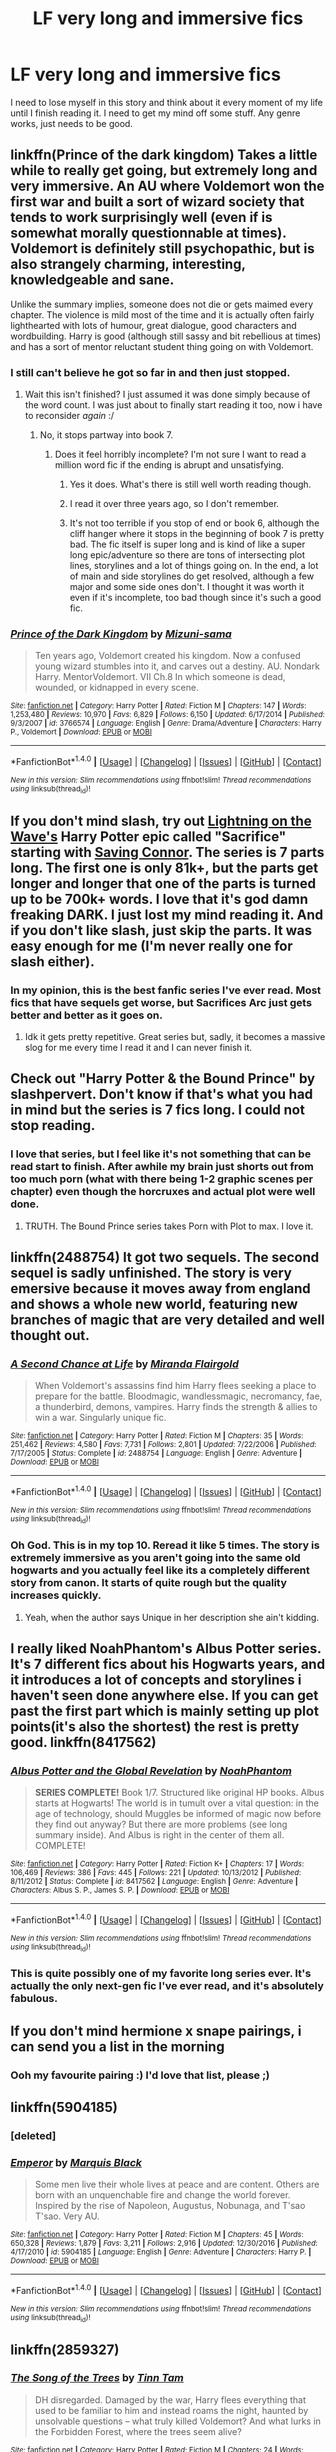 #+TITLE: LF very long and immersive fics

* LF very long and immersive fics
:PROPERTIES:
:Author: detroit_ex
:Score: 18
:DateUnix: 1497229549.0
:DateShort: 2017-Jun-12
:FlairText: Request
:END:
I need to lose myself in this story and think about it every moment of my life until I finish reading it. I need to get my mind off some stuff. Any genre works, just needs to be good.


** linkffn(Prince of the dark kingdom) Takes a little while to really get going, but extremely long and very immersive. An AU where Voldemort won the first war and built a sort of wizard society that tends to work surprisingly well (even if is somewhat morally questionnable at times). Voldemort is definitely still psychopathic, but is also strangely charming, interesting, knowledgeable and sane.

Unlike the summary implies, someone does not die or gets maimed every chapter. The violence is mild most of the time and it is actually often fairly lighthearted with lots of humour, great dialogue, good characters and wordbuilding. Harry is good (although still sassy and bit rebellious at times) and has a sort of mentor reluctant student thing going on with Voldemort.
:PROPERTIES:
:Author: dehue
:Score: 13
:DateUnix: 1497232764.0
:DateShort: 2017-Jun-12
:END:

*** I still can't believe he got so far in and then just stopped.
:PROPERTIES:
:Author: onlytoask
:Score: 7
:DateUnix: 1497238610.0
:DateShort: 2017-Jun-12
:END:

**** Wait this isn't finished? I just assumed it was done simply because of the word count. I was just about to finally start reading it too, now i have to reconsider /again/ :/
:PROPERTIES:
:Author: Phezh
:Score: 3
:DateUnix: 1497261326.0
:DateShort: 2017-Jun-12
:END:

***** No, it stops partway into book 7.
:PROPERTIES:
:Author: onlytoask
:Score: 1
:DateUnix: 1497261424.0
:DateShort: 2017-Jun-12
:END:

****** Does it feel horribly incomplete? I'm not sure I want to read a million word fic if the ending is abrupt and unsatisfying.
:PROPERTIES:
:Author: Phezh
:Score: 1
:DateUnix: 1497261754.0
:DateShort: 2017-Jun-12
:END:

******* Yes it does. What's there is still well worth reading though.
:PROPERTIES:
:Author: ScottPress
:Score: 3
:DateUnix: 1497267948.0
:DateShort: 2017-Jun-12
:END:


******* I read it over three years ago, so I don't remember.
:PROPERTIES:
:Author: onlytoask
:Score: 1
:DateUnix: 1497261915.0
:DateShort: 2017-Jun-12
:END:


******* It's not too terrible if you stop of end or book 6, although the cliff hanger where it stops in the beginning of book 7 is pretty bad. The fic itself is super long and is kind of like a super long epic/adventure so there are tons of intersecting plot lines, storylines and a lot of things going on. In the end, a lot of main and side storylines do get resolved, although a few major and some side ones don't. I thought it was worth it even if it's incomplete, too bad though since it's such a good fic.
:PROPERTIES:
:Author: dehue
:Score: 1
:DateUnix: 1497293362.0
:DateShort: 2017-Jun-12
:END:


*** [[http://www.fanfiction.net/s/3766574/1/][*/Prince of the Dark Kingdom/*]] by [[https://www.fanfiction.net/u/1355498/Mizuni-sama][/Mizuni-sama/]]

#+begin_quote
  Ten years ago, Voldemort created his kingdom. Now a confused young wizard stumbles into it, and carves out a destiny. AU. Nondark Harry. MentorVoldemort. VII Ch.8 In which someone is dead, wounded, or kidnapped in every scene.
#+end_quote

^{/Site/: [[http://www.fanfiction.net/][fanfiction.net]] *|* /Category/: Harry Potter *|* /Rated/: Fiction M *|* /Chapters/: 147 *|* /Words/: 1,253,480 *|* /Reviews/: 10,970 *|* /Favs/: 6,829 *|* /Follows/: 6,150 *|* /Updated/: 6/17/2014 *|* /Published/: 9/3/2007 *|* /id/: 3766574 *|* /Language/: English *|* /Genre/: Drama/Adventure *|* /Characters/: Harry P., Voldemort *|* /Download/: [[http://www.ff2ebook.com/old/ffn-bot/index.php?id=3766574&source=ff&filetype=epub][EPUB]] or [[http://www.ff2ebook.com/old/ffn-bot/index.php?id=3766574&source=ff&filetype=mobi][MOBI]]}

--------------

*FanfictionBot*^{1.4.0} *|* [[[https://github.com/tusing/reddit-ffn-bot/wiki/Usage][Usage]]] | [[[https://github.com/tusing/reddit-ffn-bot/wiki/Changelog][Changelog]]] | [[[https://github.com/tusing/reddit-ffn-bot/issues/][Issues]]] | [[[https://github.com/tusing/reddit-ffn-bot/][GitHub]]] | [[[https://www.reddit.com/message/compose?to=tusing][Contact]]]

^{/New in this version: Slim recommendations using/ ffnbot!slim! /Thread recommendations using/ linksub(thread_id)!}
:PROPERTIES:
:Author: FanfictionBot
:Score: 1
:DateUnix: 1497232807.0
:DateShort: 2017-Jun-12
:END:


** If you don't mind slash, try out [[https://www.fanfiction.net/u/895946/Lightning-on-the-Wave][Lightning on the Wave's]] Harry Potter epic called "Sacrifice" starting with [[https://www.fanfiction.net/s/2580283/1/Saving-Connor][Saving Connor]]. The series is 7 parts long. The first one is only 81k+, but the parts get longer and longer that one of the parts is turned up to be 700k+ words. I love that it's god damn freaking *DARK*. I just lost my mind reading it. And if you don't like slash, just skip the parts. It was easy enough for me (I'm never really one for slash either).
:PROPERTIES:
:Author: ThatoneidiotBlack
:Score: 4
:DateUnix: 1497264034.0
:DateShort: 2017-Jun-12
:END:

*** In my opinion, this is the best fanfic series I've ever read. Most fics that have sequels get worse, but Sacrifices Arc just gets better and better as it goes on.
:PROPERTIES:
:Author: Johnsmitish
:Score: 6
:DateUnix: 1497367133.0
:DateShort: 2017-Jun-13
:END:

**** Idk it gets pretty repetitive. Great series but, sadly, it becomes a massive slog for me every time I read it and I can never finish it.
:PROPERTIES:
:Author: strangled_steps
:Score: 3
:DateUnix: 1497535537.0
:DateShort: 2017-Jun-15
:END:


** Check out "Harry Potter & the Bound Prince" by slashpervert. Don't know if that's what you had in mind but the series is 7 fics long. I could not stop reading.
:PROPERTIES:
:Author: deedjw
:Score: 3
:DateUnix: 1497232767.0
:DateShort: 2017-Jun-12
:END:

*** I love that series, but I feel like it's not something that can be read start to finish. After awhile my brain just shorts out from too much porn (what with there being 1-2 graphic scenes per chapter) even though the horcruxes and actual plot were well done.
:PROPERTIES:
:Author: larkscope
:Score: 2
:DateUnix: 1497299464.0
:DateShort: 2017-Jun-13
:END:

**** TRUTH. The Bound Prince series takes Porn with Plot to max. I love it.
:PROPERTIES:
:Author: deedjw
:Score: 1
:DateUnix: 1497319555.0
:DateShort: 2017-Jun-13
:END:


** linkffn(2488754) It got two sequels. The second sequel is sadly unfinished. The story is very emersive because it moves away from england and shows a whole new world, featuring new branches of magic that are very detailed and well thought out.
:PROPERTIES:
:Author: ReCrunch
:Score: 3
:DateUnix: 1497273551.0
:DateShort: 2017-Jun-12
:END:

*** [[http://www.fanfiction.net/s/2488754/1/][*/A Second Chance at Life/*]] by [[https://www.fanfiction.net/u/100447/Miranda-Flairgold][/Miranda Flairgold/]]

#+begin_quote
  When Voldemort's assassins find him Harry flees seeking a place to prepare for the battle. Bloodmagic, wandlessmagic, necromancy, fae, a thunderbird, demons, vampires. Harry finds the strength & allies to win a war. Singularly unique fic.
#+end_quote

^{/Site/: [[http://www.fanfiction.net/][fanfiction.net]] *|* /Category/: Harry Potter *|* /Rated/: Fiction M *|* /Chapters/: 35 *|* /Words/: 251,462 *|* /Reviews/: 4,580 *|* /Favs/: 7,731 *|* /Follows/: 2,801 *|* /Updated/: 7/22/2006 *|* /Published/: 7/17/2005 *|* /Status/: Complete *|* /id/: 2488754 *|* /Language/: English *|* /Genre/: Adventure *|* /Download/: [[http://www.ff2ebook.com/old/ffn-bot/index.php?id=2488754&source=ff&filetype=epub][EPUB]] or [[http://www.ff2ebook.com/old/ffn-bot/index.php?id=2488754&source=ff&filetype=mobi][MOBI]]}

--------------

*FanfictionBot*^{1.4.0} *|* [[[https://github.com/tusing/reddit-ffn-bot/wiki/Usage][Usage]]] | [[[https://github.com/tusing/reddit-ffn-bot/wiki/Changelog][Changelog]]] | [[[https://github.com/tusing/reddit-ffn-bot/issues/][Issues]]] | [[[https://github.com/tusing/reddit-ffn-bot/][GitHub]]] | [[[https://www.reddit.com/message/compose?to=tusing][Contact]]]

^{/New in this version: Slim recommendations using/ ffnbot!slim! /Thread recommendations using/ linksub(thread_id)!}
:PROPERTIES:
:Author: FanfictionBot
:Score: 3
:DateUnix: 1497273565.0
:DateShort: 2017-Jun-12
:END:


*** Oh God. This is in my top 10. Reread it like 5 times. The story is extremely immersive as you aren't going into the same old hogwarts and you actually feel like its a completely different story from canon. It starts of quite rough but the quality increases quickly.
:PROPERTIES:
:Author: AceTriton
:Score: 1
:DateUnix: 1497505468.0
:DateShort: 2017-Jun-15
:END:

**** Yeah, when the author says Unique in her description she ain't kidding.
:PROPERTIES:
:Author: ReCrunch
:Score: 2
:DateUnix: 1497512994.0
:DateShort: 2017-Jun-15
:END:


** I really liked NoahPhantom's Albus Potter series. It's 7 different fics about his Hogwarts years, and it introduces a lot of concepts and storylines i haven't seen done anywhere else. If you can get past the first part which is mainly setting up plot points(it's also the shortest) the rest is pretty good. linkffn(8417562)
:PROPERTIES:
:Author: daviatella
:Score: 3
:DateUnix: 1497319723.0
:DateShort: 2017-Jun-13
:END:

*** [[http://www.fanfiction.net/s/8417562/1/][*/Albus Potter and the Global Revelation/*]] by [[https://www.fanfiction.net/u/3435601/NoahPhantom][/NoahPhantom/]]

#+begin_quote
  *SERIES COMPLETE!* Book 1/7. Structured like original HP books. Albus starts at Hogwarts! The world is in tumult over a vital question: in the age of technology, should Muggles be informed of magic now before they find out anyway? But there are more problems (see long summary inside). And Albus is right in the center of them all. COMPLETE!
#+end_quote

^{/Site/: [[http://www.fanfiction.net/][fanfiction.net]] *|* /Category/: Harry Potter *|* /Rated/: Fiction K+ *|* /Chapters/: 17 *|* /Words/: 106,469 *|* /Reviews/: 386 *|* /Favs/: 445 *|* /Follows/: 221 *|* /Updated/: 10/13/2012 *|* /Published/: 8/11/2012 *|* /Status/: Complete *|* /id/: 8417562 *|* /Language/: English *|* /Genre/: Adventure *|* /Characters/: Albus S. P., James S. P. *|* /Download/: [[http://www.ff2ebook.com/old/ffn-bot/index.php?id=8417562&source=ff&filetype=epub][EPUB]] or [[http://www.ff2ebook.com/old/ffn-bot/index.php?id=8417562&source=ff&filetype=mobi][MOBI]]}

--------------

*FanfictionBot*^{1.4.0} *|* [[[https://github.com/tusing/reddit-ffn-bot/wiki/Usage][Usage]]] | [[[https://github.com/tusing/reddit-ffn-bot/wiki/Changelog][Changelog]]] | [[[https://github.com/tusing/reddit-ffn-bot/issues/][Issues]]] | [[[https://github.com/tusing/reddit-ffn-bot/][GitHub]]] | [[[https://www.reddit.com/message/compose?to=tusing][Contact]]]

^{/New in this version: Slim recommendations using/ ffnbot!slim! /Thread recommendations using/ linksub(thread_id)!}
:PROPERTIES:
:Author: FanfictionBot
:Score: 1
:DateUnix: 1497319736.0
:DateShort: 2017-Jun-13
:END:


*** This is quite possibly one of my favorite long series ever. It's actually the only next-gen fic I've ever read, and it's absolutely fabulous.
:PROPERTIES:
:Author: paperhurts
:Score: 1
:DateUnix: 1497371177.0
:DateShort: 2017-Jun-13
:END:


** If you don't mind hermione x snape pairings, i can send you a list in the morning
:PROPERTIES:
:Author: stealthxstar
:Score: 6
:DateUnix: 1497251859.0
:DateShort: 2017-Jun-12
:END:

*** Ooh my favourite pairing :) I'd love that list, please ;)
:PROPERTIES:
:Author: lotsofpeas
:Score: 2
:DateUnix: 1497284533.0
:DateShort: 2017-Jun-12
:END:


** linkffn(5904185)
:PROPERTIES:
:Author: tusing
:Score: 2
:DateUnix: 1497255057.0
:DateShort: 2017-Jun-12
:END:

*** [deleted]
:PROPERTIES:
:Score: 1
:DateUnix: 1497255106.0
:DateShort: 2017-Jun-12
:END:


*** [[http://www.fanfiction.net/s/5904185/1/][*/Emperor/*]] by [[https://www.fanfiction.net/u/1227033/Marquis-Black][/Marquis Black/]]

#+begin_quote
  Some men live their whole lives at peace and are content. Others are born with an unquenchable fire and change the world forever. Inspired by the rise of Napoleon, Augustus, Nobunaga, and T'sao T'sao. Very AU.
#+end_quote

^{/Site/: [[http://www.fanfiction.net/][fanfiction.net]] *|* /Category/: Harry Potter *|* /Rated/: Fiction M *|* /Chapters/: 45 *|* /Words/: 650,328 *|* /Reviews/: 1,879 *|* /Favs/: 3,211 *|* /Follows/: 2,916 *|* /Updated/: 12/30/2016 *|* /Published/: 4/17/2010 *|* /id/: 5904185 *|* /Language/: English *|* /Genre/: Adventure *|* /Characters/: Harry P. *|* /Download/: [[http://www.ff2ebook.com/old/ffn-bot/index.php?id=5904185&source=ff&filetype=epub][EPUB]] or [[http://www.ff2ebook.com/old/ffn-bot/index.php?id=5904185&source=ff&filetype=mobi][MOBI]]}

--------------

*FanfictionBot*^{1.4.0} *|* [[[https://github.com/tusing/reddit-ffn-bot/wiki/Usage][Usage]]] | [[[https://github.com/tusing/reddit-ffn-bot/wiki/Changelog][Changelog]]] | [[[https://github.com/tusing/reddit-ffn-bot/issues/][Issues]]] | [[[https://github.com/tusing/reddit-ffn-bot/][GitHub]]] | [[[https://www.reddit.com/message/compose?to=tusing][Contact]]]

^{/New in this version: Slim recommendations using/ ffnbot!slim! /Thread recommendations using/ linksub(thread_id)!}
:PROPERTIES:
:Author: FanfictionBot
:Score: 1
:DateUnix: 1497262805.0
:DateShort: 2017-Jun-12
:END:


** linkffn(2859327)
:PROPERTIES:
:Author: herO_wraith
:Score: 2
:DateUnix: 1497257163.0
:DateShort: 2017-Jun-12
:END:

*** [[http://www.fanfiction.net/s/2859327/1/][*/The Song of the Trees/*]] by [[https://www.fanfiction.net/u/983391/Tinn-Tam][/Tinn Tam/]]

#+begin_quote
  DH disregarded. Damaged by the war, Harry flees everything that used to be familiar to him and instead roams the night, haunted by unsolvable questions -- what truly killed Voldemort? And what lurks in the Forbidden Forest, where the trees seem alive?
#+end_quote

^{/Site/: [[http://www.fanfiction.net/][fanfiction.net]] *|* /Category/: Harry Potter *|* /Rated/: Fiction M *|* /Chapters/: 24 *|* /Words/: 225,673 *|* /Reviews/: 700 *|* /Favs/: 1,401 *|* /Follows/: 1,561 *|* /Updated/: 10/14/2015 *|* /Published/: 3/24/2006 *|* /id/: 2859327 *|* /Language/: English *|* /Genre/: Mystery/Adventure *|* /Characters/: Harry P. *|* /Download/: [[http://www.ff2ebook.com/old/ffn-bot/index.php?id=2859327&source=ff&filetype=epub][EPUB]] or [[http://www.ff2ebook.com/old/ffn-bot/index.php?id=2859327&source=ff&filetype=mobi][MOBI]]}

--------------

*FanfictionBot*^{1.4.0} *|* [[[https://github.com/tusing/reddit-ffn-bot/wiki/Usage][Usage]]] | [[[https://github.com/tusing/reddit-ffn-bot/wiki/Changelog][Changelog]]] | [[[https://github.com/tusing/reddit-ffn-bot/issues/][Issues]]] | [[[https://github.com/tusing/reddit-ffn-bot/][GitHub]]] | [[[https://www.reddit.com/message/compose?to=tusing][Contact]]]

^{/New in this version: Slim recommendations using/ ffnbot!slim! /Thread recommendations using/ linksub(thread_id)!}
:PROPERTIES:
:Author: FanfictionBot
:Score: 1
:DateUnix: 1497257169.0
:DateShort: 2017-Jun-12
:END:


** [[https://m.fanfiction.net/s/8177168/1/Wand-and-Shield]]

Great crossover to keep you busy for a while.
:PROPERTIES:
:Author: DeusSiveNatura
:Score: 1
:DateUnix: 1497269920.0
:DateShort: 2017-Jun-12
:END:


** [deleted]
:PROPERTIES:
:Score: 1
:DateUnix: 1497279638.0
:DateShort: 2017-Jun-12
:END:

*** [[http://www.fanfiction.net/s/3473224/1/][*/The Denarian Renegade/*]] by [[https://www.fanfiction.net/u/524094/Shezza][/Shezza/]]

#+begin_quote
  By the age of seven, Harry Potter hated his home, his relatives and his life. However, an ancient demonic artefact has granted him the powers of a Fallen and now he will let nothing stop him in his quest for power. AU: Slight Xover with Dresden Files
#+end_quote

^{/Site/: [[http://www.fanfiction.net/][fanfiction.net]] *|* /Category/: Harry Potter *|* /Rated/: Fiction M *|* /Chapters/: 38 *|* /Words/: 234,997 *|* /Reviews/: 1,991 *|* /Favs/: 4,305 *|* /Follows/: 1,653 *|* /Updated/: 10/25/2007 *|* /Published/: 4/3/2007 *|* /Status/: Complete *|* /id/: 3473224 *|* /Language/: English *|* /Genre/: Supernatural/Adventure *|* /Characters/: Harry P. *|* /Download/: [[http://www.ff2ebook.com/old/ffn-bot/index.php?id=3473224&source=ff&filetype=epub][EPUB]] or [[http://www.ff2ebook.com/old/ffn-bot/index.php?id=3473224&source=ff&filetype=mobi][MOBI]]}

--------------

*FanfictionBot*^{1.4.0} *|* [[[https://github.com/tusing/reddit-ffn-bot/wiki/Usage][Usage]]] | [[[https://github.com/tusing/reddit-ffn-bot/wiki/Changelog][Changelog]]] | [[[https://github.com/tusing/reddit-ffn-bot/issues/][Issues]]] | [[[https://github.com/tusing/reddit-ffn-bot/][GitHub]]] | [[[https://www.reddit.com/message/compose?to=tusing][Contact]]]

^{/New in this version: Slim recommendations using/ ffnbot!slim! /Thread recommendations using/ linksub(thread_id)!}
:PROPERTIES:
:Author: FanfictionBot
:Score: 2
:DateUnix: 1497279656.0
:DateShort: 2017-Jun-12
:END:


*** How big is the crossover? Would I still enjoy it if I've never heard of the Dresden files thingy?
:PROPERTIES:
:Author: moomoogoat
:Score: 1
:DateUnix: 1497291636.0
:DateShort: 2017-Jun-12
:END:

**** Never heard of Dresden files and I really enjoyed it.
:PROPERTIES:
:Author: Ch1pp
:Score: 2
:DateUnix: 1497292925.0
:DateShort: 2017-Jun-12
:END:

***** There's about 15 books in the series and quite a few short stories and comic books as well. The series is widely recognized as the king of the Urban Fantasy genera.
:PROPERTIES:
:Author: Freshenstein
:Score: 1
:DateUnix: 1497297675.0
:DateShort: 2017-Jun-13
:END:


**** If you're looking for something new to read I can't suggest the Dresden Files enough. Wizard PI in Chicago and is a massive series (15 books + tons of short stories/novellas). The first couple books are rough but it gets so much better after that.
:PROPERTIES:
:Author: Freshenstein
:Score: 1
:DateUnix: 1497297772.0
:DateShort: 2017-Jun-13
:END:


** Harry Potter and the Sword of Destiny on HPFF I think

A Marauder's Plan
:PROPERTIES:
:Author: Arch0wnz
:Score: 1
:DateUnix: 1497291270.0
:DateShort: 2017-Jun-12
:END:


** "A Difference in the Family: The Snape Chronicles" linkffn(7937889) is long and immersive. Your enjoyment will likely be dependent upon whether or not you have any interest in Snape and, possibly, your interpretation of his character. Id est, haters gonna hate. Regardless, it's very well-written with no noticeable bashing, a deep understanding of the 60s/70s era, and a variety of fleshed-out characters.
:PROPERTIES:
:Author: Vzbudit
:Score: 1
:DateUnix: 1497314756.0
:DateShort: 2017-Jun-13
:END:

*** [[http://www.fanfiction.net/s/7937889/1/][*/A Difference in the Family: The Snape Chronicles/*]] by [[https://www.fanfiction.net/u/3824385/Rannaro][/Rannaro/]]

#+begin_quote
  We have the testimony of Harry, but witnesses can be notoriously unreliable, especially when they have only part of the story. This is a biography of Severus Snape from his birth until his death. It is canon-compatible, and it is Snape's point of view.
#+end_quote

^{/Site/: [[http://www.fanfiction.net/][fanfiction.net]] *|* /Category/: Harry Potter *|* /Rated/: Fiction M *|* /Chapters/: 64 *|* /Words/: 647,787 *|* /Reviews/: 269 *|* /Favs/: 617 *|* /Follows/: 270 *|* /Updated/: 4/29/2012 *|* /Published/: 3/18/2012 *|* /Status/: Complete *|* /id/: 7937889 *|* /Language/: English *|* /Genre/: Drama *|* /Characters/: Severus S. *|* /Download/: [[http://www.ff2ebook.com/old/ffn-bot/index.php?id=7937889&source=ff&filetype=epub][EPUB]] or [[http://www.ff2ebook.com/old/ffn-bot/index.php?id=7937889&source=ff&filetype=mobi][MOBI]]}

--------------

*FanfictionBot*^{1.4.0} *|* [[[https://github.com/tusing/reddit-ffn-bot/wiki/Usage][Usage]]] | [[[https://github.com/tusing/reddit-ffn-bot/wiki/Changelog][Changelog]]] | [[[https://github.com/tusing/reddit-ffn-bot/issues/][Issues]]] | [[[https://github.com/tusing/reddit-ffn-bot/][GitHub]]] | [[[https://www.reddit.com/message/compose?to=tusing][Contact]]]

^{/New in this version: Slim recommendations using/ ffnbot!slim! /Thread recommendations using/ linksub(thread_id)!}
:PROPERTIES:
:Author: FanfictionBot
:Score: 1
:DateUnix: 1497314766.0
:DateShort: 2017-Jun-13
:END:


** [deleted]
:PROPERTIES:
:Score: 1
:DateUnix: 1497384970.0
:DateShort: 2017-Jun-14
:END:

*** [[http://www.fanfiction.net/s/7031677/1/][*/The Professors' Point of View/*]] by [[https://www.fanfiction.net/u/1542329/alittleinsane963][/alittleinsane963/]]

#+begin_quote
  Admit it, you've always been curious about what the professors were thinking while Harry, Ron, and Hermione got themselves into all kinds of shenanigans.
#+end_quote

^{/Site/: [[http://www.fanfiction.net/][fanfiction.net]] *|* /Category/: Harry Potter *|* /Rated/: Fiction T *|* /Chapters/: 108 *|* /Words/: 253,662 *|* /Reviews/: 3,589 *|* /Favs/: 1,335 *|* /Follows/: 1,317 *|* /Updated/: 5/29 *|* /Published/: 5/29/2011 *|* /id/: 7031677 *|* /Language/: English *|* /Genre/: Humor *|* /Characters/: Severus S., Minerva M. *|* /Download/: [[http://www.ff2ebook.com/old/ffn-bot/index.php?id=7031677&source=ff&filetype=epub][EPUB]] or [[http://www.ff2ebook.com/old/ffn-bot/index.php?id=7031677&source=ff&filetype=mobi][MOBI]]}

--------------

*FanfictionBot*^{1.4.0} *|* [[[https://github.com/tusing/reddit-ffn-bot/wiki/Usage][Usage]]] | [[[https://github.com/tusing/reddit-ffn-bot/wiki/Changelog][Changelog]]] | [[[https://github.com/tusing/reddit-ffn-bot/issues/][Issues]]] | [[[https://github.com/tusing/reddit-ffn-bot/][GitHub]]] | [[[https://www.reddit.com/message/compose?to=tusing][Contact]]]

^{/New in this version: Slim recommendations using/ ffnbot!slim! /Thread recommendations using/ linksub(thread_id)!}
:PROPERTIES:
:Author: FanfictionBot
:Score: 1
:DateUnix: 1497384976.0
:DateShort: 2017-Jun-14
:END:
